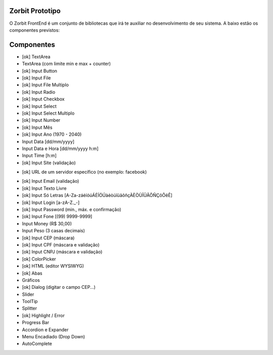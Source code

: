 ###################
Zorbit Prototipo
###################

O Zorbit FrontEnd é um conjunto de bibliotecas que irá te auxiliar no desenvolvimento de seu sistema.
A baixo estão os componentes previstos:

###################
Componentes
###################
- [ok] TextArea
- TextArea (com limite min e max + counter)
- [ok] Input Button
- [ok] Input File
- [ok] Input File Multiplo
- [ok] Input Radio
- [ok] Input Checkbox
- [ok] Input Select
- [ok] Input Select Multiplo
- [ok] Input Number
- [ok] Input Mês
- [ok] Input Ano (1970 - 2040)
- Input Data [dd/mm/yyyy]
- Input Data e Hora [dd/mm/yyyy h:m]
- Input Time [h:m]
- [ok] Input Site (validação)
+ [ok] URL de um servidor específico (no exemplo: facebook)
- [ok] Input Email (validação)
- [ok] Input Texto Livre
- [ok] Input Só Letras [A-Za-záéíóúÁÉÍÓÚàèòùïüãõñçÀÈÒÙÏÜÃÕÑÇôÔêÊ]
- [ok] Input Login [a-zA-Z._-]
- [ok] Input Password (min., máx. e confirmação)
- [ok] Input Fone [(99) 9999-9999]
- Input Money (R$ 30,00)
- Input Peso (3 casas decimais)
- [ok] Input CEP  (máscara)
- [ok] Input CPF  (máscara e validação)
- [ok] Input CNPJ (máscara e validação)
- [ok] ColorPicker
- [ok] HTML (editor WYSIWYG)
- [ok] Abas
- Gráficos
- [ok] Dialog (digitar o campo CEP...)
- Slider
- ToolTip
- Splitter
- [ok] Highlight / Error
- Progress Bar
- Accordion e Expander
- Menu Encadiado (Drop Down)
- AutoComplete
